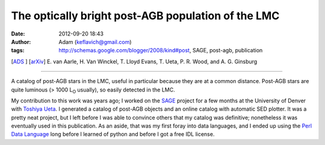 The optically bright post-AGB population of the LMC
###################################################
:date: 2012-09-20 18:43
:author: Adam (keflavich@gmail.com)
:tags: http://schemas.google.com/blogger/2008/kind#post, SAGE, post-agb, publication

[`ADS`_ ] [`arXiv`_\ ]
E. van Aarle, H. Van Winckel, T. Lloyd Evans, T. Ueta, P. R. Wood, and
A. G. Ginsburg

--------------

A catalog of post-AGB stars in the LMC, useful in particular because
they are at a common distance. Post-AGB stars are quite luminous (> 1000
L\ :sub:`O` usually), so easily detected in the LMC.

My contribution to this work was years ago; I worked on the `SAGE`_
project for a few months at the University of Denver with `Toshiya
Ueta`_. I generated a catalog of post-AGB objects and an online catalog
with automatic SED plotter. It was a pretty neat project, but I left
before I was able to convince others that my catalog was definitive;
nonetheless it was eventually used in this publication. As an aside,
that was my first foray into data languages, and I ended up using the
`Perl Data Language`_ long before I learned of python and before I got a
free IDL license.

.. _ADS: http://adsabs.harvard.edu/abs/2011A%26A...530A..90V
.. _arXiv: http://arxiv.org/abs/1104.2254
.. _SAGE: http://sage.stsci.edu/
.. _Toshiya Ueta: http://mysite.du.edu/~tueta/Welcome.html
.. _Perl Data Language: http://pdl.perl.org/
